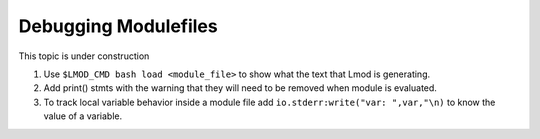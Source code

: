 .. _debugging_modulefiles_label:

Debugging Modulefiles
=====================

This topic is under construction

#. Use ``$LMOD_CMD bash load <module_file>``  to show what the text that
   Lmod is generating.
#. Add print() stmts with the warning that they will need to be
   removed when module is evaluated.
#. To track local variable behavior inside a module file add
   ``io.stderr:write("var: ",var,"\n)`` to know the value of a
   variable.
